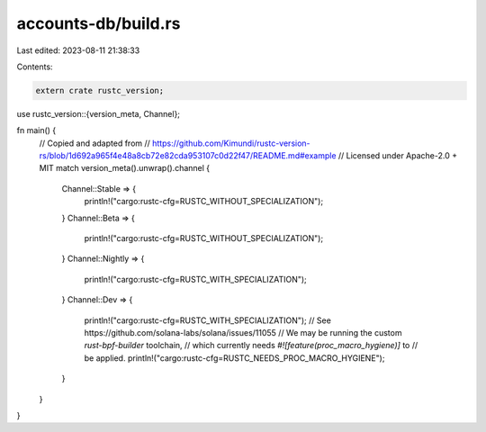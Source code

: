 accounts-db/build.rs
====================

Last edited: 2023-08-11 21:38:33

Contents:

.. code-block:: rs

    extern crate rustc_version;
use rustc_version::{version_meta, Channel};

fn main() {
    // Copied and adapted from
    // https://github.com/Kimundi/rustc-version-rs/blob/1d692a965f4e48a8cb72e82cda953107c0d22f47/README.md#example
    // Licensed under Apache-2.0 + MIT
    match version_meta().unwrap().channel {
        Channel::Stable => {
            println!("cargo:rustc-cfg=RUSTC_WITHOUT_SPECIALIZATION");
        }
        Channel::Beta => {
            println!("cargo:rustc-cfg=RUSTC_WITHOUT_SPECIALIZATION");
        }
        Channel::Nightly => {
            println!("cargo:rustc-cfg=RUSTC_WITH_SPECIALIZATION");
        }
        Channel::Dev => {
            println!("cargo:rustc-cfg=RUSTC_WITH_SPECIALIZATION");
            // See https://github.com/solana-labs/solana/issues/11055
            // We may be running the custom `rust-bpf-builder` toolchain,
            // which currently needs `#![feature(proc_macro_hygiene)]` to
            // be applied.
            println!("cargo:rustc-cfg=RUSTC_NEEDS_PROC_MACRO_HYGIENE");
        }
    }
}


